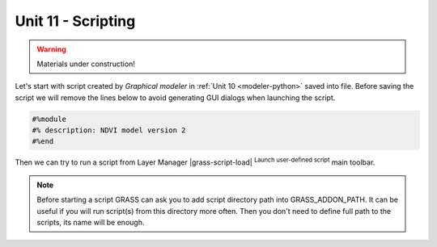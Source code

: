 Unit 11 - Scripting
===================

.. warning:: Materials under construction!


Let's start with script created by *Graphical modeler* in :ref:`Unit
10 <modeler-python>` saved into file. Before saving
the script we will remove the lines below to avoid generating GUI
dialogs when launching the script.

.. code-block:: python

   #%module
   #% description: NDVI model version 2
   #%end                

Then we can try to run a script from Layer Manager |grass-script-load|
:sup:`Launch user-defined script` main toolbar.

.. note:: Before starting a script GRASS can ask you to add script
   directory path into GRASS_ADDON_PATH. It can be useful if you will
   run script(s) from this directory more often. Then you don't need
   to define full path to the scripts, its name will be enough.
   
